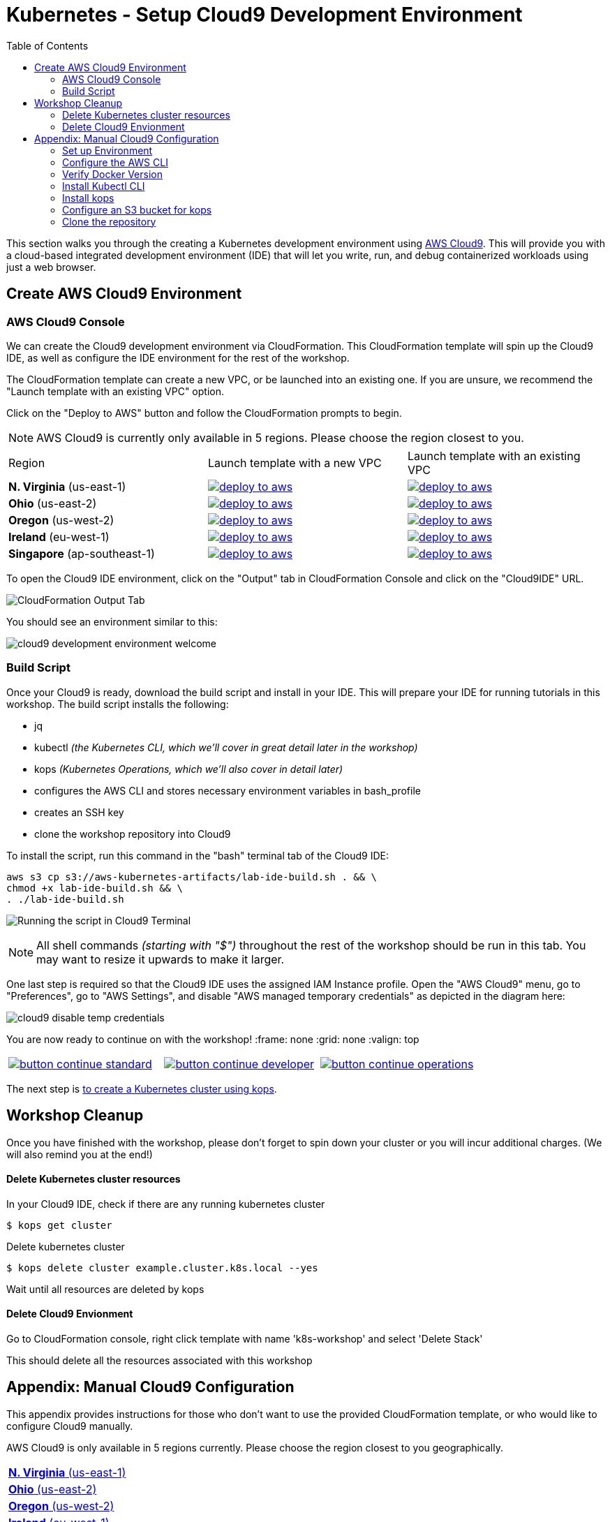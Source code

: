 = Kubernetes - Setup Cloud9 Development Environment
:toc:
:icons:
:linkattrs:
:imagesdir: ../../resources/images


This section walks you through the creating a Kubernetes development environment using https://aws.amazon.com/cloud9/[AWS Cloud9].  This will provide you with a cloud-based integrated development environment (IDE) that will let you write, run, and debug containerized workloads using just a web browser.

== Create AWS Cloud9 Environment
=== AWS Cloud9 Console

We can create the Cloud9 development environment via CloudFormation.
This CloudFormation template will spin up the Cloud9 IDE, as well as configure the IDE environment for the rest of the workshop.

The CloudFormation template can create a new VPC, or be launched into an existing one. 
If you are unsure, we recommend the "Launch template with an existing VPC" option.

Click on the "Deploy to AWS" button and follow the CloudFormation prompts to begin.

[NOTE]
AWS Cloud9 is currently only available in 5 regions. 
Please choose the region closest to you.

|===

|Region | Launch template with a new VPC | Launch template with an existing VPC
| *N. Virginia* (us-east-1)
a| image::./deploy-to-aws.png[link=https://console.aws.amazon.com/cloudformation/home?region=us-east-1#/stacks/new?stackName=k8s-workshop&templateURL=https://s3.amazonaws.com/aws-kubernetes-artifacts/lab-ide-vpc.template]
a| image::./deploy-to-aws.png[link=https://console.aws.amazon.com/cloudformation/home?region=us-east-1#/stacks/new?stackName=k8s-workshop&templateURL=https://s3.amazonaws.com/aws-kubernetes-artifacts/lab-ide-novpc.template]

| *Ohio* (us-east-2)
a| image::./deploy-to-aws.png[link=https://console.aws.amazon.com/cloudformation/home?region=us-east-2#/stacks/new?stackName=k8s-workshop&templateURL=https://s3.amazonaws.com/aws-kubernetes-artifacts/lab-ide-vpc.template]
a| image::./deploy-to-aws.png[link=https://console.aws.amazon.com/cloudformation/home?region=us-east-2#/stacks/new?stackName=k8s-workshop&templateURL=https://s3.amazonaws.com/aws-kubernetes-artifacts/lab-ide-novpc.template]

| *Oregon* (us-west-2)
a| image::./deploy-to-aws.png[link=https://console.aws.amazon.com/cloudformation/home?region=us-west-2#/stacks/new?stackName=k8s-workshop&templateURL=https://s3.amazonaws.com/aws-kubernetes-artifacts/lab-ide-vpc.template]
a| image::./deploy-to-aws.png[link=https://console.aws.amazon.com/cloudformation/home?region=us-west-2#/stacks/new?stackName=k8s-workshop&templateURL=https://s3.amazonaws.com/aws-kubernetes-artifacts/lab-ide-novpc.template]

| *Ireland* (eu-west-1)
a| image::./deploy-to-aws.png[link=https://console.aws.amazon.com/cloudformation/home?region=eu-west-1#/stacks/new?stackName=k8s-workshop&templateURL=https://s3.amazonaws.com/aws-kubernetes-artifacts/lab-ide-vpc.template]
a| image::./deploy-to-aws.png[link=https://console.aws.amazon.com/cloudformation/home?region=us-west-2#/stacks/new?stackName=k8s-workshop&templateURL=https://s3.amazonaws.com/aws-kubernetes-artifacts/lab-ide-novpc.template]

| *Singapore* (ap-southeast-1)
a| image::./deploy-to-aws.png[link=https://console.aws.amazon.com/cloudformation/home?region=ap-southeast-1#/stacks/new?stackName=k8s-workshop&templateURL=https://s3.amazonaws.com/aws-kubernetes-artifacts/lab-ide-vpc.template]
a| image::./deploy-to-aws.png[link=https://console.aws.amazon.com/cloudformation/home?region=us-west-2#/stacks/new?stackName=k8s-workshop&templateURL=https://s3.amazonaws.com/aws-kubernetes-artifacts/lab-ide-novpc.template]

|===

To open the Cloud9 IDE environment, click on the "Output" tab in CloudFormation Console and click on the "Cloud9IDE" URL.

image:cloudformation-output-tab.png[CloudFormation Output Tab]

You should see an environment similar to this:

image:cloud9-development-environment-welcome.png[]

=== Build Script

Once your Cloud9 is ready, download the build script and install in your IDE. This will prepare your IDE for running tutorials in this workshop. The build script installs the following:

- jq
- kubectl _(the Kubernetes CLI, which we'll cover in great detail later in the workshop)_
- kops _(Kubernetes Operations, which we'll also cover in detail later)_ 
- configures the AWS CLI and stores necessary environment variables in bash_profile
- creates an SSH key
- clone the workshop repository into Cloud9

To install the script, run this command in the "bash" terminal tab of the Cloud9 IDE:

    aws s3 cp s3://aws-kubernetes-artifacts/lab-ide-build.sh . && \
    chmod +x lab-ide-build.sh && \
    . ./lab-ide-build.sh

image:cloud9-run-script.png[Running the script in Cloud9 Terminal]

[NOTE]
All shell commands _(starting with "$")_ throughout the rest of the workshop should be run in this tab. You may want to resize it upwards to make it larger.

One last step is required so that the Cloud9 IDE uses the assigned IAM Instance profile. Open the "AWS Cloud9" menu, go to "Preferences", go to "AWS Settings", and disable "AWS managed temporary credentials" as depicted in the diagram here:

image:cloud9-disable-temp-credentials.png[]


You are now ready to continue on with the workshop!
:frame: none
:grid: none
:valign: top

[align="center", cols="3", grid="none", frame="none"]
|=====
|image:button-continue-standard.png[link=../102-your-first-cluster/]
|image:button-continue-developer.png[link=../102-your-first-cluster/]
|image:button-continue-operations.png[link=../102-your-first-cluster/]
|=====

The next step is link:../102-your-first-cluster[to create a Kubernetes cluster using kops].

== Workshop Cleanup 

Once you have finished with the workshop, please don't forget to spin down your cluster or you will incur additional charges.
(We will also remind you at the end!)

==== Delete Kubernetes cluster resources

In your Cloud9 IDE, check if there are any running kubernetes cluster

   $ kops get cluster

Delete kubernetes cluster

   $ kops delete cluster example.cluster.k8s.local --yes

Wait until all resources are deleted by kops

==== Delete Cloud9 Envionment

Go to CloudFormation console, right click template with name 'k8s-workshop' and select 'Delete Stack'

This should delete all the resources associated with this workshop


== Appendix: Manual Cloud9 Configuration

This appendix provides instructions for those who don't want to use the provided CloudFormation template, or who would like to configure Cloud9 manually.

AWS Cloud9 is only available in 5 regions currently. Please choose the region closest to you geographically.

[cols="1*^"]
|===
|link:https://us-east-1.console.aws.amazon.com/cloud9/home/create[*N. Virginia* (us-east-1)]
|link:https://us-east-2.console.aws.amazon.com/cloud9/home/create[*Ohio* (us-east-2)]
|link:https://us-west-2.console.aws.amazon.com/cloud9/home/create[*Oregon* (us-west-2)]
|link:https://eu-west-1.console.aws.amazon.com/cloud9/home/create[*Ireland* (eu-west-1)]
|link:https://ap-southeast-1.console.aws.amazon.com/cloud9/home/create[*Singapore* (ap-southeast-1)]
|===

Once there, follow these steps:

1. Provide a name for your environment.  Feel free to use something simple, such as `k8s-workshop`.  Then click "Next Step".

2. Change the "Instance Type" to `t2.small (2 GiB RAM + 1 vCPU)`.

3. Expand the "Network settings (advanced)" section and make sure you are using the default VPC.  It will have "(default)" next to the name.  If you do not have a default VPC listed, it is recommended that you create a "Single Public Subnet" VPC by clicking the "Create new VPC" button and following the wizard it presents.

4. If everything is correct, click the "Next Step" button.

5. Review the configuration to ensure everything is correct and then click the "Create environment" button.

This will close the wizard and you will be taken to a screen informing you that your new AWS Cloud9 environment is being created.  Once this is completed, the IDE will open to the following screen:

image:cloud9-development-environment-welcome.png[]

Your environment is now ready to be setup for working with Kubernetes and the rest of this workshop.

=== Set up Environment

Your AWS Cloud9 environment comes with many useful tools preinstalled, but there are still a few tweaks to these and additional tools you will need to support working with Kubernetes.

=== Configure the AWS CLI

Your AWS Cloud9 environment comes with the AWS CLI preinstalled and configured to automatically use the credentials of the currently logged in user. Make sure you are logged in as a user with link:aws-permissions.adoc[these permissions.]

[NOTE]
*********************
It is not recommended that you change the default AWS CLI config in your AWS Cloud9 environment. Instead, it is recommended that you provide the logged in user's account the permissions needed to make any requests needed by your project.  More information on this can be found by visiting: https://docs.aws.amazon.com/cloud9/latest/user-guide/credentials.html[Calling AWS Services from an Environment in AWS Cloud9]
*********************

[NOTE]
All the commands below should be run in the Terminal section of your Cloud9 GUI.

=== Verify Docker Version

Docker is preinstalled.  You can verify the version by running the following:

    $ docker --version
    Docker version 17.06.2-ce, build 3dfb8343b139d6342acfd9975d7f1068b5b1c3d3

You should have a similar or newer version.  

=== Install Kubectl CLI

Install the Kubectl CLI:

    $ curl -Lo kubectl https://storage.googleapis.com/kubernetes-release/release/v1.9.2/bin/linux/amd64/kubectl && chmod +x kubectl && sudo mv kubectl /usr/local/bin/

Add kubectl autocompletion to your current shell:

    $ source <(kubectl completion bash)

You can verify that kubectl is installed by executing the following command:

    $ kubectl version --client
    Client Version: version.Info{Major:"1", Minor:"9", GitVersion:"v1.9.2", GitCommit:"6e937839ac04a38cac63e6a7a306c5d035fe7b0a", GitTreeState:"clean", BuildDate:"2017-09-28T22:57:57Z", GoVersion:"go1.8.3", Compiler:"gc", Platform:"linux/amd64"}

=== Install kops

Install kops using the following:

    $ curl -LO https://github.com/kubernetes/kops/releases/download/$(curl -s https://api.github.com/repos/kubernetes/kops/releases/latest | grep tag_name | cut -d '"' -f 4)/kops-linux-amd64
    $ chmod +x kops-linux-amd64
    $ sudo mv kops-linux-amd64 /usr/local/bin/kops

=== Configure an S3 bucket for kops

kops needs a "`state store`" to store configuration information of the cluster. We will use a s3 bucket with versioning enabled. A state store can work with multiple kops clusters.

[NOTE] 
The bucket name must be unique otherwise you will encounter an error on deployment. We will use an example bucket name of `kops-state-store-` and add a randomly generated string to the end.

    $ export S3_BUCKET=kops-state-store-$(cat /dev/urandom | LC_ALL=C tr -dc "[:alpha:]" | tr '[:upper:]' '[:lower:]' | head -c 32)
    $ export KOPS_STATE_STORE=s3://${S3_BUCKET}
    $ aws s3 mb $KOPS_STATE_STORE
    $ aws s3api put-bucket-versioning --bucket $S3_BUCKET --versioning-configuration Status=Enabled

=== Clone the repository

The workshop repository has configuration files that are used to create Kubernetes resources.  You need to clone the repo to have access to those files:

    $ git clone https://github.com/aws-samples/aws-workshop-for-kubernetes

At this point, you should have everything you need to complete any of the sections of the this workshop using your Cloud9 Environment.

====
